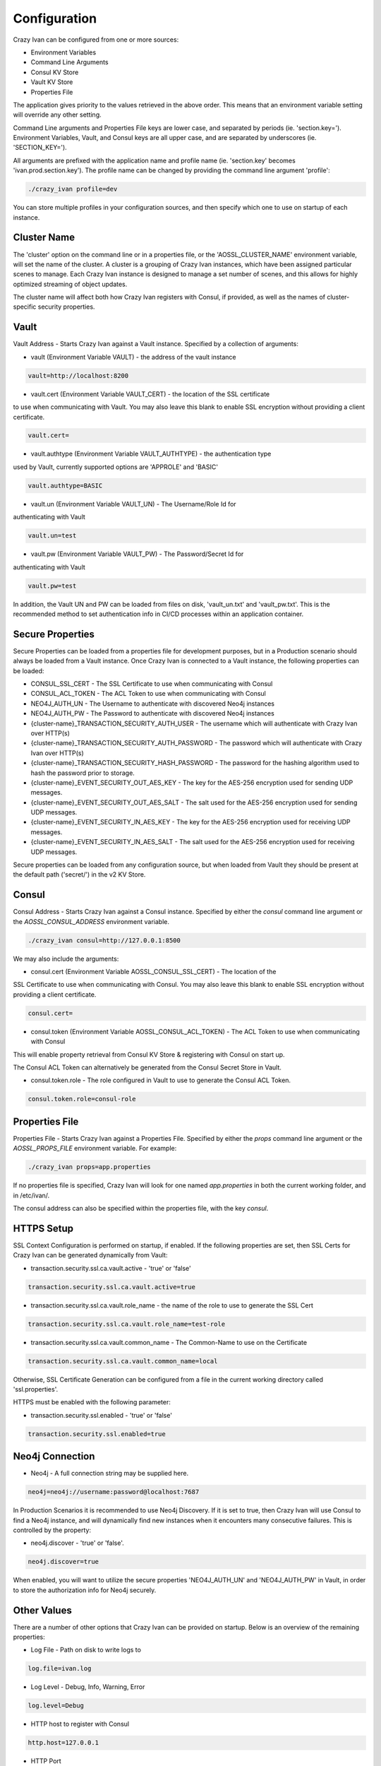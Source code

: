 .. _configuration:

Configuration
=============

Crazy Ivan can be configured from one or more sources:

* Environment Variables
* Command Line Arguments
* Consul KV Store
* Vault KV Store
* Properties File

The application gives priority to the values retrieved in the above order.  This means
that an environment variable setting will override any other setting.

Command Line arguments and Properties File keys are lower case, and separated
by periods (ie. 'section.key=').  Environment Variables, Vault, and Consul keys
are all upper case, and are separated by underscores (ie. 'SECTION_KEY=').

All arguments are prefixed with the application name and profile name (ie.
'section.key' becomes 'ivan.prod.section.key').  The profile name can be changed
by providing the command line argument 'profile':

.. code-block:: bash

   ./crazy_ivan profile=dev

You can store multiple profiles in your configuration sources, and then specify
which one to use on startup of each instance.

Cluster Name
------------
The 'cluster' option on the command line or in a properties file, or the 'AOSSL_CLUSTER_NAME' environment variable,
will set the name of the cluster.  A cluster is a grouping of Crazy Ivan instances, which have been assigned particular
scenes to manage.  Each Crazy Ivan instance is designed to manage a set number of scenes, and this allows for highly
optimized streaming of object updates.

The cluster name will affect both how Crazy Ivan registers with Consul, if provided, as well as the names of
cluster-specific security properties.

Vault
-----
Vault Address - Starts Crazy Ivan against a Vault instance.  Specified by
a collection of arguments:

* vault (Environment Variable VAULT) - the address of the vault instance

.. code-block:: properties

   vault=http://localhost:8200

* vault.cert (Environment Variable VAULT_CERT) - the location of the SSL certificate
to use when communicating with Vault.  You may also leave this
blank to enable SSL encryption without providing a client certificate.

.. code-block:: properties

   vault.cert=

* vault.authtype (Environment Variable VAULT_AUTHTYPE) - the authentication type
used by Vault, currently supported options are 'APPROLE' and 'BASIC'

.. code-block:: properties

   vault.authtype=BASIC

* vault.un (Environment Variable VAULT_UN) - The Username/Role Id for
authenticating with Vault

.. code-block:: properties

   vault.un=test

* vault.pw (Environment Variable VAULT_PW) - The Password/Secret Id for
authenticating with Vault

.. code-block:: properties

   vault.pw=test

In addition, the Vault UN and PW can be loaded from files on disk, 'vault_un.txt' and 'vault_pw.txt'.  This is the recommended
method to set authentication info in CI/CD processes within an application container.

Secure Properties
-----------------
Secure Properties can be loaded from a properties file for development purposes, but in a
Production scenario should always be loaded from a Vault instance.  Once Crazy Ivan is connected
to a Vault instance, the following properties can be loaded:

* CONSUL_SSL_CERT - The SSL Certificate to use when communicating with Consul
* CONSUL_ACL_TOKEN - The ACL Token to use when communicating with Consul
* NEO4J_AUTH_UN - The Username to authenticate with discovered Neo4j instances
* NEO4J_AUTH_PW - The Password to authenticate with discovered Neo4j instances
* {cluster-name}_TRANSACTION_SECURITY_AUTH_USER - The username which will authenticate with Crazy Ivan over HTTP(s)
* {cluster-name}_TRANSACTION_SECURITY_AUTH_PASSWORD - The password which will authenticate with Crazy Ivan over HTTP(s)
* {cluster-name}_TRANSACTION_SECURITY_HASH_PASSWORD - The password for the hashing algorithm used to hash the password prior to storage.
* {cluster-name}_EVENT_SECURITY_OUT_AES_KEY - The key for the AES-256 encryption used for sending UDP messages.
* {cluster-name}_EVENT_SECURITY_OUT_AES_SALT - The salt used for the AES-256 encryption used for sending UDP messages.
* {cluster-name}_EVENT_SECURITY_IN_AES_KEY - The key for the AES-256 encryption used for receiving UDP messages.
* {cluster-name}_EVENT_SECURITY_IN_AES_SALT - The salt used for the AES-256 encryption used for receiving UDP messages.

Secure properties can be loaded from any configuration source, but when loaded
from Vault they should be present at the default path ('secret/') in the v2 KV Store.

Consul
------
Consul Address - Starts Crazy Ivan against a Consul instance.  Specified by
either the `consul` command line argument or the `AOSSL_CONSUL_ADDRESS`
environment variable.

.. code-block:: bash

   ./crazy_ivan consul=http://127.0.0.1:8500

We may also include the arguments:

* consul.cert (Environment Variable AOSSL_CONSUL_SSL_CERT) - The location of the
SSL Certificate to use when communicating with Consul.  You may also leave this
blank to enable SSL encryption without providing a client certificate.

.. code-block:: properties

   consul.cert=

* consul.token (Environment Variable AOSSL_CONSUL_ACL_TOKEN) - The ACL Token to use when communicating with Consul

This will enable property retrieval from Consul KV Store & registering with Consul on start up.

The Consul ACL Token can alternatively be generated from the Consul Secret Store in Vault.

* consul.token.role - The role configured in Vault to use to generate the Consul ACL Token.

.. code-block:: properties

   consul.token.role=consul-role

Properties File
---------------
Properties File - Starts Crazy Ivan against a Properties File.  Specified by either
the `props` command line argument or the `AOSSL_PROPS_FILE` environment variable.  For example:

.. code-block:: bash

   ./crazy_ivan props=app.properties

If no properties file is specified, Crazy Ivan will look for one named `app.properties` in both the
current working folder, and in /etc/ivan/.

The consul address can also be specified within the properties file, with the key `consul`.

HTTPS Setup
-----------
SSL Context Configuration is performed on startup, if enabled.  If the following properties
are set, then SSL Certs for Crazy Ivan can be generated dynamically from Vault:

* transaction.security.ssl.ca.vault.active - 'true' or 'false'

.. code-block:: properties

   transaction.security.ssl.ca.vault.active=true

* transaction.security.ssl.ca.vault.role_name - the name of the role to use to generate the SSL Cert

.. code-block:: properties

   transaction.security.ssl.ca.vault.role_name=test-role

* transaction.security.ssl.ca.vault.common_name - The Common-Name to use on the Certificate

.. code-block:: properties

   transaction.security.ssl.ca.vault.common_name=local

Otherwise, SSL Certificate Generation can be configured from a file in the current working directory called 'ssl.properties'.

HTTPS must be enabled with the following parameter:

* transaction.security.ssl.enabled - 'true' or 'false'

.. code-block:: properties

   transaction.security.ssl.enabled=true

Neo4j Connection
----------------

* Neo4j - A full connection string may be supplied here.

.. code-block:: properties

   neo4j=neo4j://username:password@localhost:7687

In Production Scenarios it is recommended to use Neo4j Discovery.  If it is set
to true, then Crazy Ivan will use Consul to find a Neo4j instance, and will
dynamically find new instances when it encounters many consecutive failures.
This is controlled by the property:

* neo4j.discover - 'true' or 'false'.

.. code-block:: properties

   neo4j.discover=true

When enabled, you will want to utilize the secure properties 'NEO4J_AUTH_UN' and
'NEO4J_AUTH_PW' in Vault, in order to store the authorization info for Neo4j securely.

Other Values
------------

There are a number of other options that Crazy Ivan can be provided on startup.
Below is an overview of the remaining properties:

* Log File - Path on disk to write logs to

.. code-block:: properties

   log.file=ivan.log

* Log Level - Debug, Info, Warning, Error

.. code-block:: properties

   log.level=Debug

* HTTP host to register with Consul

.. code-block:: properties

   http.host=127.0.0.1

* HTTP Port

.. code-block:: properties

   http.port=8766

* UDP Port

.. code-block:: properties

   udp.port=8764

* Enable Event (UDP) Encryption

.. code-block:: properties

   event.security.aes.enabled=false

* Transaction ID's active or inactive.  If active, Crazy Ivan will ensure a Transaction Id is stamped on each message.

.. code-block:: properties

   transaction.id.stamp=True

* Format for transactions (HTTP traffic).  Currently only json is supported.

.. code-block:: properties

   transaction.format=json

* Method for streaming events.  Currently only udp is supported.

.. code-block:: properties

   event.stream.method=udp

* Format for streaming events.  Currently only json is supported

.. code-block:: properties

   event.format=json

:ref:`Go Home <index>`

